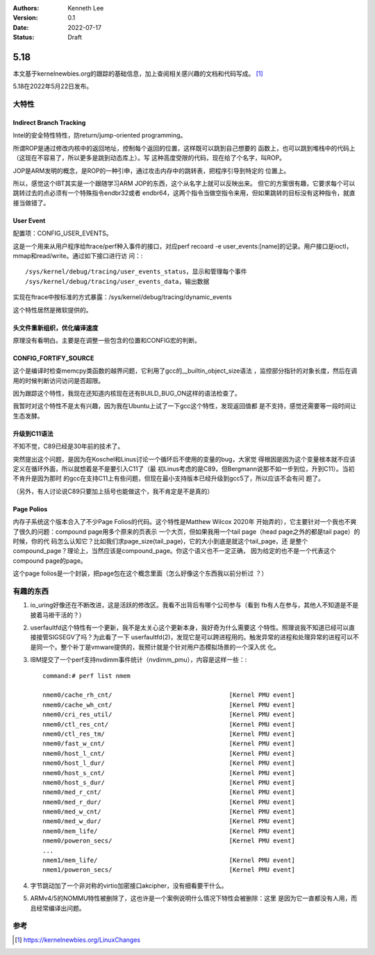 .. Kenneth Lee 版权所有 2022

:Authors: Kenneth Lee
:Version: 0.1
:Date: 2022-07-17
:Status: Draft

5.18
****

本文基于kernelnewbies.org的跟踪的基础信息，加上查阅相关感兴趣的文档和代码写成。
[1]_

5.18在2022年5月22日发布。

大特性
======

Indirect Branch Tracking
------------------------

Intel的安全特性特性，防return/jump-oriented programming。

所谓ROP是通过修改内核中的返回地址，控制每个返回的位置，这样既可以跳到自己想要的
函数上，也可以跳到堆栈中的代码上（这现在不容易了，所以更多是跳到动态库上）。写
这种高度受限的代码，现在给了个名字，叫ROP。

JOP是ARM发明的概念，是ROP的一种引申，通过攻击内存中的跳转表，把程序引导到特定的
位置上。

所以，感觉这个IBT其实是一个跟随学习ARM JOP的东西，这个从名字上就可以反映出来。
但它的方案很有趣，它要求每个可以跳转过去的点必须有一个特殊指令endbr32或者
endbr64，这两个指令当做空指令来用，但如果跳转的目标没有这种指令，就直接当做错了。

User Event
----------

配置项：CONFIG_USER_EVENTS。

这是一个用来从用户程序给ftrace/perf种入事件的接口，对应perf recoard -e
user_events:[name]的记录。用户接口是ioctl，mmap和read/write。通过如下接口进行访
问：::

  /sys/kernel/debug/tracing/user_events_status，显示和管理每个事件
  /sys/kernel/debug/tracing/user_events_data，输出数据

实现在ftrace中按标准的方式暴露：/sys/kernel/debug/tracing/dynamic_events

这个特性居然是微软提供的。

头文件重新组织，优化编译速度
----------------------------

原理没有看明白。主要是在调整一些包含的位置和CONFIG宏的判断。

.. _`linux_fortify`:

CONFIG_FORTIFY_SOURCE
---------------------

这个是编译时检查memcpy类函数的越界问题，它利用了gcc的__builtin_object_size语法
，监控部分指针的对象长度，然后在调用的时候判断访问访问是否超限。

因为跟踪这个特性，我现在还知道内核现在还有BUILD_BUG_ON这样的语法检查了。

我暂时对这个特性不是太有兴趣，因为我在Ubuntu上试了一下gcc这个特性，发现返回值都
是不支持，感觉还需要等一段时间让生态发酵。

升级到C11语法
-------------

不知不觉，C89已经是30年前的技术了。

突然提出这个问题，是因为在Koschel和Linus讨论一个循环后不使用的变量的bug，大家觉
得根因是因为这个变量根本就不应该定义在循环外面，所以就想着是不是要引入C11了（最
初Linus考虑的是C89，但Bergmann说那不如一步到位，升到C11）。当初不肯升是因为那时
的gcc在支持C11上有些问题，但现在最小支持版本已经升级到gcc5了，所以应该不会有问
题了。

（另外，有人讨论说C89只要加上括号也能做这个，我不肯定是不是真的）

Page Polios
-----------

内存子系统这个版本合入了不少Page Folios的代码。这个特性是Matthew Wilcox 2020年
开始弄的），它主要针对一个我也不爽了很久的问题：compound page用多个原来的页表示
一个大页，但如果我用一个tail page（head page之外的都是tail page）的时候，你的代
码怎么认知它？比如我们求page_size(tail_page)，它的大小到底是就这个tail_page，还
是整个compound_page？理论上，当然应该是compound_page。你这个语义也不一定正确，
因为给定的也不是一个代表这个compound page的page。

这个page folios是一个封装，把page包在这个概念里面（怎么好像这个东西我以前分析过
？）


有趣的东西
===========

1. io_uring好像还在不断改进，这是活跃的修改区。我看不出背后有哪个公司参与（看到
   fb有人在参与，其他人不知道是不是披着马褂干活的？）

2. userfaultfd这个特性有一个更新，我不是太关心这个更新本身，我好奇为什么需要这
   个特性。照理说我不知道已经可以直接接管SIGSEGV了吗？为此看了一下
   userfaultfd(2)，发现它是可以跨进程用的。触发异常的进程和处理异常的进程可以不
   是同一个。整个补丁是vmware提供的，我预计就是个针对用户态模拟场景的一个深入优
   化。

3. IBM提交了一个perf支持nvdimm事件统计（nvdimm_pmu），内容是这样一些：::

     command:# perf list nmem

     nmem0/cache_rh_cnt/                                [Kernel PMU event]
     nmem0/cache_wh_cnt/                                [Kernel PMU event]
     nmem0/cri_res_util/                                [Kernel PMU event]
     nmem0/ctl_res_cnt/                                 [Kernel PMU event]
     nmem0/ctl_res_tm/                                  [Kernel PMU event]
     nmem0/fast_w_cnt/                                  [Kernel PMU event]
     nmem0/host_l_cnt/                                  [Kernel PMU event]
     nmem0/host_l_dur/                                  [Kernel PMU event]
     nmem0/host_s_cnt/                                  [Kernel PMU event]
     nmem0/host_s_dur/                                  [Kernel PMU event]
     nmem0/med_r_cnt/                                   [Kernel PMU event]
     nmem0/med_r_dur/                                   [Kernel PMU event]
     nmem0/med_w_cnt/                                   [Kernel PMU event]
     nmem0/med_w_dur/                                   [Kernel PMU event]
     nmem0/mem_life/                                    [Kernel PMU event]
     nmem0/poweron_secs/                                [Kernel PMU event]
     ...
     nmem1/mem_life/                                    [Kernel PMU event]
     nmem1/poweron_secs/                                [Kernel PMU event]

4. 字节跳动加了一个非对称的virtio加密接口akcipher，没有细看要干什么。

5. ARMv4/5的NOMMU特性被删除了，这也许是一个案例说明什么情况下特性会被删除：这里
   是因为它一直都没有人用，而且经常编译出问题。

参考
====
.. [1] https://kernelnewbies.org/LinuxChanges
